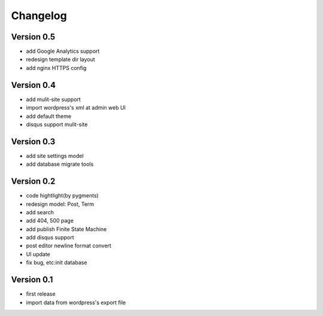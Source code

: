 Changelog
=========

Version 0.5
-----------
- add Google Analytics support
- redesign template dir layout
- add nginx HTTPS config

Version 0.4
-----------
- add mulit-site support
- import wordpress's xml at admin web UI
- add default theme
- disqus support mulit-site

Version 0.3
-----------
- add site settings model
- add database migrate tools

Version 0.2
-----------
- code hightlight(by pygments)
- redesign model: Post, Term
- add search
- add 404, 500 page
- add publish Finite State Machine
- add disqus support
- post editor newline format convert
- UI update
- fix bug, etc:init database

Version 0.1
-----------
- first release
- import data from wordpress's export file
